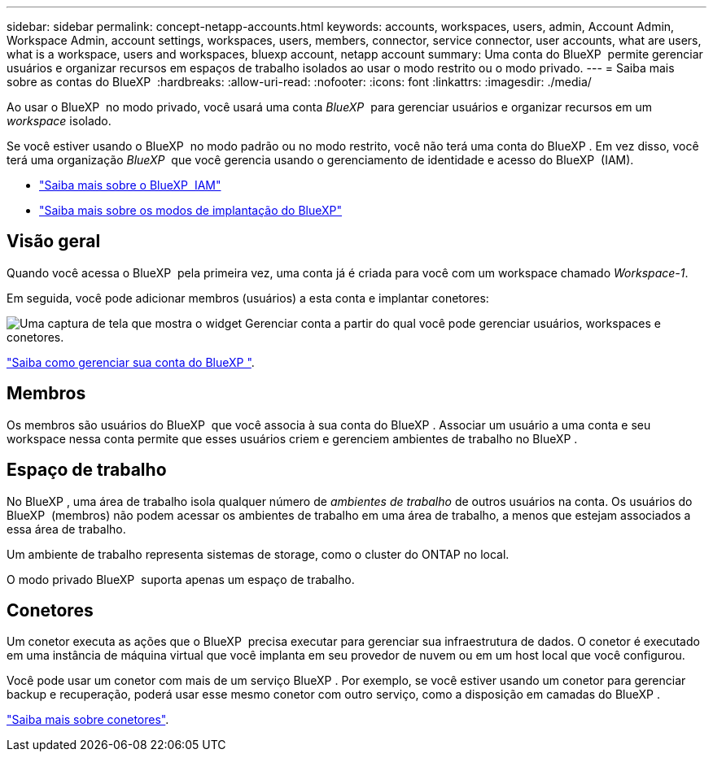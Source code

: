 ---
sidebar: sidebar 
permalink: concept-netapp-accounts.html 
keywords: accounts, workspaces, users, admin, Account Admin, Workspace Admin, account settings, workspaces, users, members, connector, service connector, user accounts, what are users, what is a workspace, users and workspaces, bluexp account, netapp account 
summary: Uma conta do BlueXP  permite gerenciar usuários e organizar recursos em espaços de trabalho isolados ao usar o modo restrito ou o modo privado. 
---
= Saiba mais sobre as contas do BlueXP 
:hardbreaks:
:allow-uri-read: 
:nofooter: 
:icons: font
:linkattrs: 
:imagesdir: ./media/


[role="lead"]
Ao usar o BlueXP  no modo privado, você usará uma conta _BlueXP _ para gerenciar usuários e organizar recursos em um _workspace_ isolado.

Se você estiver usando o BlueXP  no modo padrão ou no modo restrito, você não terá uma conta do BlueXP . Em vez disso, você terá uma organização _BlueXP _ que você gerencia usando o gerenciamento de identidade e acesso do BlueXP  (IAM).

* link:concept-identity-and-access-management.html["Saiba mais sobre o BlueXP  IAM"]
* link:concept-modes.html["Saiba mais sobre os modos de implantação do BlueXP"]




== Visão geral

Quando você acessa o BlueXP  pela primeira vez, uma conta já é criada para você com um workspace chamado _Workspace-1_.

Em seguida, você pode adicionar membros (usuários) a esta conta e implantar conetores:

image:screenshot-account-settings.png["Uma captura de tela que mostra o widget Gerenciar conta a partir do qual você pode gerenciar usuários, workspaces e conetores."]

link:task-managing-netapp-accounts.html["Saiba como gerenciar sua conta do BlueXP "].



== Membros

Os membros são usuários do BlueXP  que você associa à sua conta do BlueXP . Associar um usuário a uma conta e seu workspace nessa conta permite que esses usuários criem e gerenciem ambientes de trabalho no BlueXP .



== Espaço de trabalho

No BlueXP , uma área de trabalho isola qualquer número de _ambientes de trabalho_ de outros usuários na conta. Os usuários do BlueXP  (membros) não podem acessar os ambientes de trabalho em uma área de trabalho, a menos que estejam associados a essa área de trabalho.

Um ambiente de trabalho representa sistemas de storage, como o cluster do ONTAP no local.

O modo privado BlueXP  suporta apenas um espaço de trabalho.



== Conetores

Um conetor executa as ações que o BlueXP  precisa executar para gerenciar sua infraestrutura de dados. O conetor é executado em uma instância de máquina virtual que você implanta em seu provedor de nuvem ou em um host local que você configurou.

Você pode usar um conetor com mais de um serviço BlueXP . Por exemplo, se você estiver usando um conetor para gerenciar backup e recuperação, poderá usar esse mesmo conetor com outro serviço, como a disposição em camadas do BlueXP .

link:concept-connectors.html["Saiba mais sobre conetores"].
